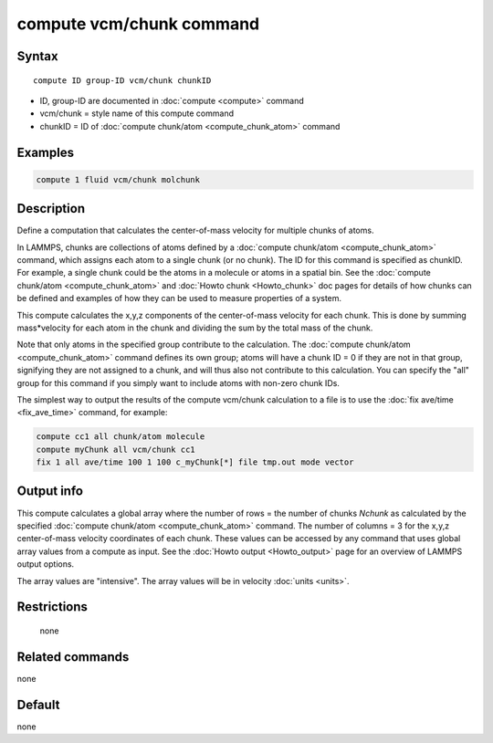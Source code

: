 .. index:: compute vcm/chunk

compute vcm/chunk command
=========================

Syntax
""""""

.. parsed-literal::

   compute ID group-ID vcm/chunk chunkID

* ID, group-ID are documented in :doc:`compute <compute>` command
* vcm/chunk = style name of this compute command
* chunkID = ID of :doc:`compute chunk/atom <compute_chunk_atom>` command

Examples
""""""""

.. code-block:: LAMMPS

   compute 1 fluid vcm/chunk molchunk

Description
"""""""""""

Define a computation that calculates the center-of-mass velocity for
multiple chunks of atoms.

In LAMMPS, chunks are collections of atoms defined by a :doc:`compute chunk/atom <compute_chunk_atom>` command, which assigns each atom
to a single chunk (or no chunk).  The ID for this command is specified
as chunkID.  For example, a single chunk could be the atoms in a
molecule or atoms in a spatial bin.  See the :doc:`compute chunk/atom <compute_chunk_atom>` and :doc:`Howto chunk <Howto_chunk>`
doc pages for details of how chunks can be defined and examples of how
they can be used to measure properties of a system.

This compute calculates the x,y,z components of the center-of-mass
velocity for each chunk.  This is done by summing mass\*velocity for
each atom in the chunk and dividing the sum by the total mass of the
chunk.

Note that only atoms in the specified group contribute to the
calculation.  The :doc:`compute chunk/atom <compute_chunk_atom>` command
defines its own group; atoms will have a chunk ID = 0 if they are not
in that group, signifying they are not assigned to a chunk, and will
thus also not contribute to this calculation.  You can specify the
"all" group for this command if you simply want to include atoms with
non-zero chunk IDs.

The simplest way to output the results of the compute vcm/chunk
calculation to a file is to use the :doc:`fix ave/time <fix_ave_time>`
command, for example:

.. code-block:: LAMMPS

   compute cc1 all chunk/atom molecule
   compute myChunk all vcm/chunk cc1
   fix 1 all ave/time 100 1 100 c_myChunk[*] file tmp.out mode vector

Output info
"""""""""""

This compute calculates a global array where the number of rows = the
number of chunks *Nchunk* as calculated by the specified :doc:`compute chunk/atom <compute_chunk_atom>` command.  The number of columns =
3 for the x,y,z center-of-mass velocity coordinates of each chunk.
These values can be accessed by any command that uses global array
values from a compute as input.  See the :doc:`Howto output <Howto_output>` page for an overview of LAMMPS output
options.

The array values are "intensive".  The array values will be in
velocity :doc:`units <units>`.

Restrictions
""""""""""""
 none

Related commands
""""""""""""""""

none


Default
"""""""

none
